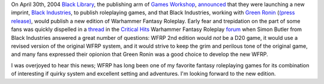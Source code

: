 .. title: WFRPG 2nd Edition
.. slug: 2004-04-30
.. date: 2004-04-30 00:00:00 UTC-05:00
.. tags: old blog,rpg,wfrp,wfrp2e
.. category: oldblog
.. link: 
.. description: 
.. type: text


On April 30th, 2004 `Black Library <http://www.blacklibrary.com/>`__,
the publishing arm of `Games Workshop
<http://www.gamesworkshop.com/>`__, `announced
<http://www.blacklibrary.com/news.html?id=436&offset=0>`__ that they
were launching a new imprint, `Black Industries
<http://www.blackindustries.com/>`__, to publish roleplaying games,
and that Black Industries, working with `Green Ronin
<http://www.greenronin.com/>`__ (`(press release)
<http://www.greenronin.com/press_releases/?id=games_workshop>`__,
would publish a new edition of Warhammer Fantasy Roleplay.  Early fear
and trepidation on the part of some fans was quickly dispelled in a
`thread
<http://www.criticalhit.co.uk/forums/showthread.php?t=10945>`__ in the
`Critical Hits <http://www.criticalhit.co.uk/>`__ Warhammer Fantasy
Roleplay `forum
<http://www.criticalhit.co.uk/forums/forumdisplay.php?f=6>`__ when
Simon Butler from Black Industries answered a great number of
questions: WFRP 2nd edition would *not* be a D20 game, it would use a
revised version of the original WFRP system, and it would strive to
keep the grim and perilous tone of the original game, and many fans
expressed their opionion that Green Ronin was a good choice to develop
the new WFRP.

I was overjoyed to hear this news; WFRP has long been one of my
favorite fantasy roleplaying games for its combination of interesting
if quirky system and excellent setting and adventures.  I'm looking
forward to the new edition.
